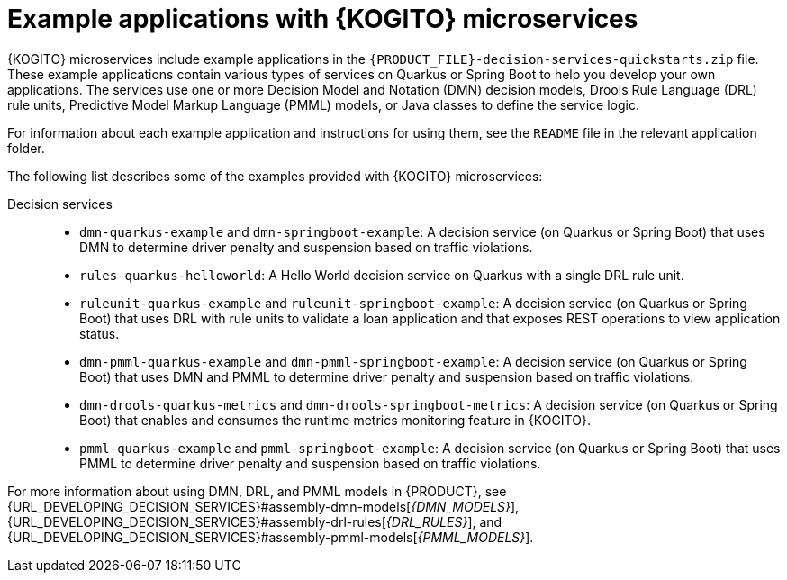 [id="ref-kogito-microservices-app-examples_{context}"]
= Example applications with {KOGITO} microservices

{KOGITO} microservices include example applications in the `{PRODUCT_FILE}-decision-services-quickstarts.zip` file. These example applications contain various types of services on Quarkus or Spring Boot to help you develop your own applications. The services use one or more Decision Model and Notation (DMN) decision models, Drools Rule Language (DRL) rule units, Predictive Model Markup Language (PMML) models, or Java classes to define the service logic.

For information about each example application and instructions for using them, see the `README` file in the relevant application folder.

The following list describes some of the examples provided with {KOGITO} microservices:

Decision services::
* `dmn-quarkus-example` and `dmn-springboot-example`: A decision service (on Quarkus or Spring Boot) that uses DMN to determine driver penalty and suspension based on traffic violations.
* `rules-quarkus-helloworld`: A Hello World decision service on Quarkus with a single DRL rule unit.
* `ruleunit-quarkus-example` and `ruleunit-springboot-example`: A decision service (on Quarkus or Spring Boot) that uses DRL with rule units to validate a loan application and that exposes REST operations to view application status.
* `dmn-pmml-quarkus-example` and `dmn-pmml-springboot-example`: A decision service (on Quarkus or Spring Boot) that uses DMN and PMML to determine driver penalty and suspension based on traffic violations.
* `dmn-drools-quarkus-metrics` and `dmn-drools-springboot-metrics`: A decision service (on Quarkus or Spring Boot) that enables and consumes the runtime metrics monitoring feature in {KOGITO}.
* `pmml-quarkus-example` and `pmml-springboot-example`: A decision service (on Quarkus or Spring Boot) that uses PMML to determine driver penalty and suspension based on traffic violations.

For more information about using DMN, DRL, and PMML models in {PRODUCT}, see {URL_DEVELOPING_DECISION_SERVICES}#assembly-dmn-models[_{DMN_MODELS}_], {URL_DEVELOPING_DECISION_SERVICES}#assembly-drl-rules[_{DRL_RULES}_], and {URL_DEVELOPING_DECISION_SERVICES}#assembly-pmml-models[_{PMML_MODELS}_].
